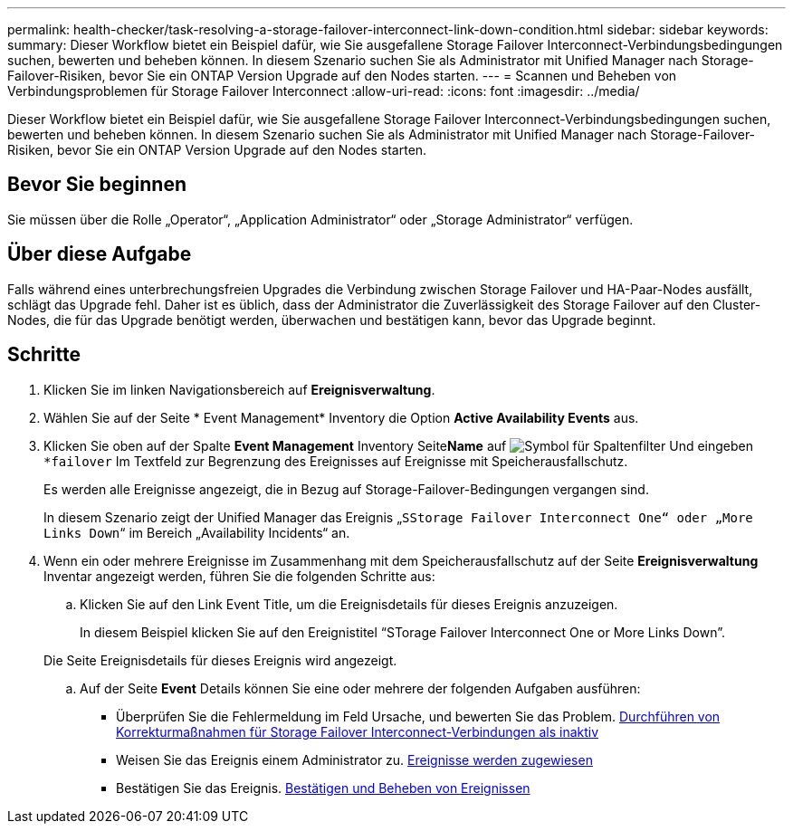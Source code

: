 ---
permalink: health-checker/task-resolving-a-storage-failover-interconnect-link-down-condition.html 
sidebar: sidebar 
keywords:  
summary: Dieser Workflow bietet ein Beispiel dafür, wie Sie ausgefallene Storage Failover Interconnect-Verbindungsbedingungen suchen, bewerten und beheben können. In diesem Szenario suchen Sie als Administrator mit Unified Manager nach Storage-Failover-Risiken, bevor Sie ein ONTAP Version Upgrade auf den Nodes starten. 
---
= Scannen und Beheben von Verbindungsproblemen für Storage Failover Interconnect
:allow-uri-read: 
:icons: font
:imagesdir: ../media/


[role="lead"]
Dieser Workflow bietet ein Beispiel dafür, wie Sie ausgefallene Storage Failover Interconnect-Verbindungsbedingungen suchen, bewerten und beheben können. In diesem Szenario suchen Sie als Administrator mit Unified Manager nach Storage-Failover-Risiken, bevor Sie ein ONTAP Version Upgrade auf den Nodes starten.



== Bevor Sie beginnen

Sie müssen über die Rolle „Operator“, „Application Administrator“ oder „Storage Administrator“ verfügen.



== Über diese Aufgabe

Falls während eines unterbrechungsfreien Upgrades die Verbindung zwischen Storage Failover und HA-Paar-Nodes ausfällt, schlägt das Upgrade fehl. Daher ist es üblich, dass der Administrator die Zuverlässigkeit des Storage Failover auf den Cluster-Nodes, die für das Upgrade benötigt werden, überwachen und bestätigen kann, bevor das Upgrade beginnt.



== Schritte

. Klicken Sie im linken Navigationsbereich auf *Ereignisverwaltung*.
. Wählen Sie auf der Seite * Event Management* Inventory die Option *Active Availability Events* aus.
. Klicken Sie oben auf der Spalte *Event Management* Inventory Seite**Name** auf image:../media/filtericon-um60.png["Symbol für Spaltenfilter"] Und eingeben `*failover` Im Textfeld zur Begrenzung des Ereignisses auf Ereignisse mit Speicherausfallschutz.
+
Es werden alle Ereignisse angezeigt, die in Bezug auf Storage-Failover-Bedingungen vergangen sind.

+
In diesem Szenario zeigt der Unified Manager das Ereignis „`SStorage Failover Interconnect One“ oder „More Links Down`“ im Bereich „Availability Incidents“ an.

. Wenn ein oder mehrere Ereignisse im Zusammenhang mit dem Speicherausfallschutz auf der Seite *Ereignisverwaltung* Inventar angezeigt werden, führen Sie die folgenden Schritte aus:
+
.. Klicken Sie auf den Link Event Title, um die Ereignisdetails für dieses Ereignis anzuzeigen.
+
In diesem Beispiel klicken Sie auf den Ereignistitel "`STorage Failover Interconnect One or More Links Down`".

+
Die Seite Ereignisdetails für dieses Ereignis wird angezeigt.

.. Auf der Seite *Event* Details können Sie eine oder mehrere der folgenden Aufgaben ausführen:
+
*** Überprüfen Sie die Fehlermeldung im Feld Ursache, und bewerten Sie das Problem. xref:task-performing-corrective-action-for-storage-failover-interconnect-links-down.adoc[Durchführen von Korrekturmaßnahmen für Storage Failover Interconnect-Verbindungen als inaktiv]
*** Weisen Sie das Ereignis einem Administrator zu. xref:task-assigning-events-to-specific-users.adoc[Ereignisse werden zugewiesen]
*** Bestätigen Sie das Ereignis. xref:task-acknowledging-and-resolving-events.adoc[Bestätigen und Beheben von Ereignissen]





